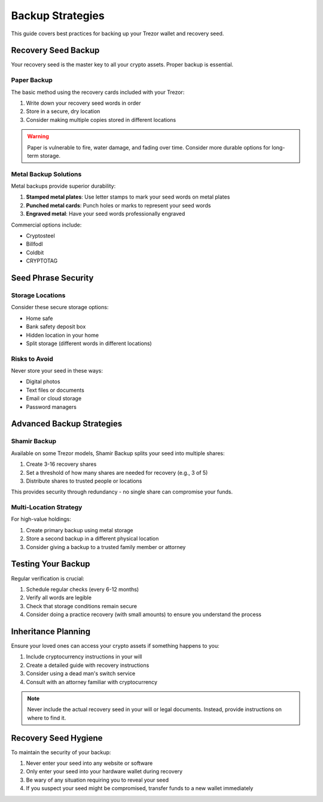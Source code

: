 Backup Strategies
===============

This guide covers best practices for backing up your Trezor wallet and recovery seed.

Recovery Seed Backup
------------------

Your recovery seed is the master key to all your crypto assets. Proper backup is essential.

Paper Backup
^^^^^^^^^^

The basic method using the recovery cards included with your Trezor:

1. Write down your recovery seed words in order
2. Store in a secure, dry location
3. Consider making multiple copies stored in different locations

.. warning::
   Paper is vulnerable to fire, water damage, and fading over time. Consider more durable options for long-term storage.

Metal Backup Solutions
^^^^^^^^^^^^^^^^^^^

Metal backups provide superior durability:

1. **Stamped metal plates**: Use letter stamps to mark your seed words on metal plates
2. **Punched metal cards**: Punch holes or marks to represent your seed words
3. **Engraved metal**: Have your seed words professionally engraved

Commercial options include:

* Cryptosteel
* Billfodl
* Coldbit
* CRYPTOTAG

Seed Phrase Security
------------------

Storage Locations
^^^^^^^^^^^^^^^

Consider these secure storage options:

* Home safe
* Bank safety deposit box
* Hidden location in your home
* Split storage (different words in different locations)

Risks to Avoid
^^^^^^^^^^^

Never store your seed in these ways:

* Digital photos
* Text files or documents
* Email or cloud storage
* Password managers

Advanced Backup Strategies
------------------------

Shamir Backup
^^^^^^^^^^^

Available on some Trezor models, Shamir Backup splits your seed into multiple shares:

1. Create 3-16 recovery shares
2. Set a threshold of how many shares are needed for recovery (e.g., 3 of 5)
3. Distribute shares to trusted people or locations

This provides security through redundancy - no single share can compromise your funds.

Multi-Location Strategy
^^^^^^^^^^^^^^^^^^^^

For high-value holdings:

1. Create primary backup using metal storage
2. Store a second backup in a different physical location
3. Consider giving a backup to a trusted family member or attorney

Testing Your Backup
-----------------

Regular verification is crucial:

1. Schedule regular checks (every 6-12 months)
2. Verify all words are legible
3. Check that storage conditions remain secure
4. Consider doing a practice recovery (with small amounts) to ensure you understand the process

Inheritance Planning
-----------------

Ensure your loved ones can access your crypto assets if something happens to you:

1. Include cryptocurrency instructions in your will
2. Create a detailed guide with recovery instructions
3. Consider using a dead man's switch service
4. Consult with an attorney familiar with cryptocurrency

.. note::
   Never include the actual recovery seed in your will or legal documents. Instead, provide instructions on where to find it.

Recovery Seed Hygiene
-------------------

To maintain the security of your backup:

1. Never enter your seed into any website or software
2. Only enter your seed into your hardware wallet during recovery
3. Be wary of any situation requiring you to reveal your seed
4. If you suspect your seed might be compromised, transfer funds to a new wallet immediately

.. raw:: html

   <div class="cta-container">
     <a href="recovery.html" class="cta-button">Next: Learn about recovery procedures</a>
   </div>